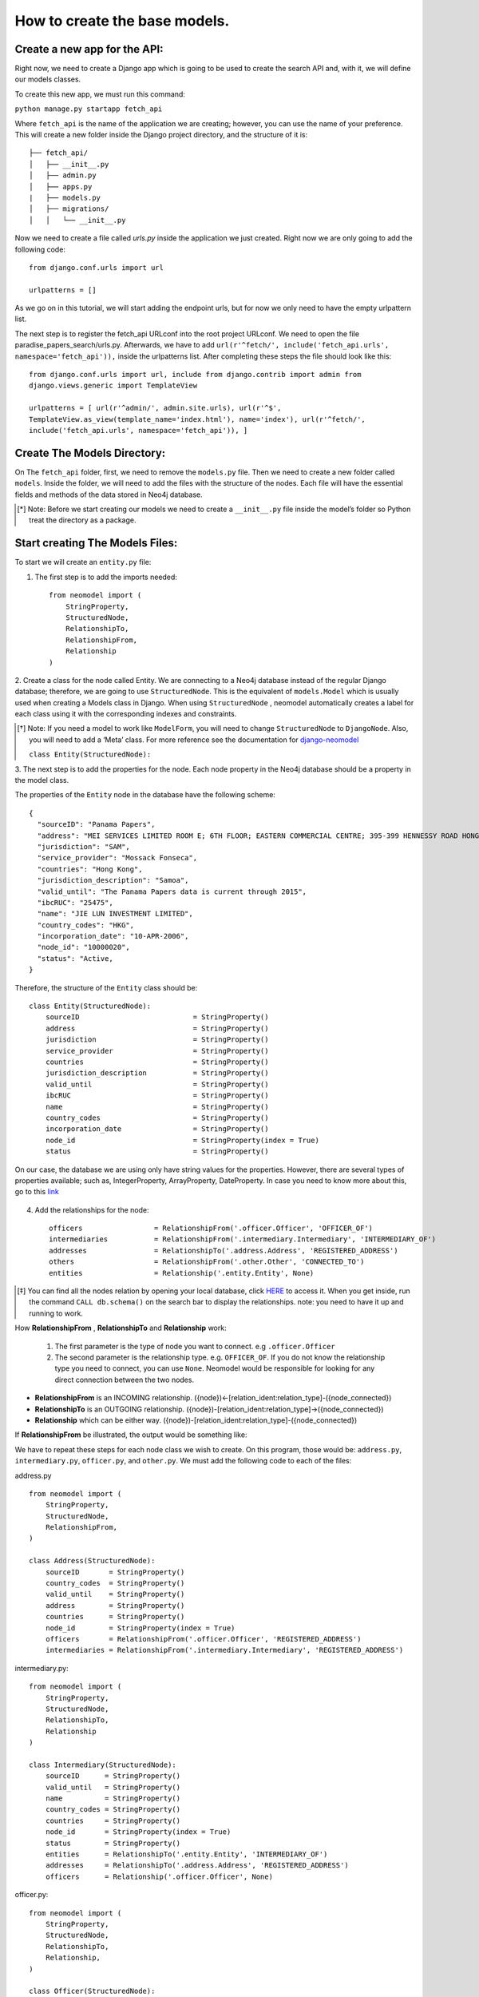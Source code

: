 ==============================
How to create the base models.
==============================

Create a new app for the API: 
==============================
Right now, we need to create a Django app which is going to be used to create the search API and,
with it, we will define our models classes.

To create this new app, we must run this command: 

``python manage.py startapp fetch_api``

Where ``fetch_api`` is the name of the application we are creating; however, you can use the name of your preference.  This will create a new folder inside the Django project directory, and the structure
of it is: ::

    ├── fetch_api/
    │   ├── __init__.py
    │   ├── admin.py
    │   ├── apps.py
    |   ├── models.py
    │   ├── migrations/
    │   │   └── __init__.py 

Now we need to create a file called `urls.py` inside the application we just created. Right now we
are only going to add the following code::

    from django.conf.urls import url

    urlpatterns = []

As we go on in this tutorial, we will start adding the endpoint urls, but for now we only need to
have the empty urlpattern list.

The next step is to register the fetch_api URLconf into the root project URLconf.  We need to open
the file paradise_papers_search/urls.py. Afterwards, we have to add ``url(r'^fetch/',
include('fetch_api.urls', namespace='fetch_api')),``   inside the urlpatterns list. After completing
these steps the file should look like this::

    from django.conf.urls import url, include from django.contrib import admin from
    django.views.generic import TemplateView

    urlpatterns = [ url(r'^admin/', admin.site.urls), url(r'^$',
    TemplateView.as_view(template_name='index.html'), name='index'), url(r'^fetch/',
    include('fetch_api.urls', namespace='fetch_api')), ]


Create The Models Directory:
==============================

On The ``fetch_api`` folder, first, we need to remove the ``models.py`` file. Then we need to create
a new folder called ``models``.  Inside the folder, we will need to add the files with the 
structure of the nodes. Each file will have the essential fields and methods of the data stored 
in Neo4j database. 

.. [*] Note: Before we start creating our models we need to create a  ``__init__.py`` file inside the model’s folder so Python treat the directory as a package.

Start creating The Models Files:
===================================
To start we will create an ``entity.py`` file: 

1. The first step is to add the imports needed::

    from neomodel import (
        StringProperty,
        StructuredNode,
        RelationshipTo,
        RelationshipFrom,
        Relationship
    )

2. Create a class for the node called Entity. We are connecting to a Neo4j database instead of the
regular Django database; therefore, we are going to use  ``StructuredNode``. This is the equivalent 
of ``models.Model`` which is usually used when creating a Models class in Django. When using 
``StructuredNode`` , neomodel automatically creates a label for each class using it with the 
corresponding indexes and constraints.

.. [*] Note: If you need a model to work like ``ModelForm``, you will need to change ``StructuredNode`` to ``DjangoNode``. Also, you will need to add a ‘Meta’ class. For more reference see the documentation for django-neomodel_

    .. _django-neomodel: https://github.com/neo4j-contrib/django-neomodel

    ``class Entity(StructuredNode):``


3. The next step is to add the properties for the node. Each node property in the Neo4j database
should be a property in the model class.

The properties of the ``Entity`` node in the database have the following scheme::

        {
          "sourceID": "Panama Papers",
          "address": "MEI SERVICES LIMITED ROOM E; 6TH FLOOR; EASTERN COMMERCIAL CENTRE; 395-399 HENNESSY ROAD HONG KONG",
          "jurisdiction": "SAM",
          "service_provider": "Mossack Fonseca",
          "countries": "Hong Kong",
          "jurisdiction_description": "Samoa",
          "valid_until": "The Panama Papers data is current through 2015",
          "ibcRUC": "25475",
          "name": "JIE LUN INVESTMENT LIMITED",
          "country_codes": "HKG",
          "incorporation_date": "10-APR-2006",
          "node_id": "10000020",
          "status": "Active,
        }

Therefore, the structure of the ``Entity`` class should be::

    class Entity(StructuredNode):
        sourceID                           = StringProperty()
        address                            = StringProperty()
        jurisdiction                       = StringProperty()
        service_provider                   = StringProperty()
        countries                          = StringProperty()
        jurisdiction_description           = StringProperty()
        valid_until                        = StringProperty()
        ibcRUC                             = StringProperty()
        name                               = StringProperty()
        country_codes                      = StringProperty()
        incorporation_date                 = StringProperty()
        node_id                            = StringProperty(index = True)
        status                             = StringProperty()

On our case, the database we are using only have string values for the properties. However, there
are several types of properties available; such as, IntegerProperty, ArrayProperty, DateProperty.
In case you need to know more about this, go to this link_

    .. _link: http://neomodel.readthedocs.io/en/latest/properties.html


4. Add the relationships for the node::

    officers                 = RelationshipFrom('.officer.Officer', 'OFFICER_OF')
    intermediaries           = RelationshipFrom('.intermediary.Intermediary', 'INTERMEDIARY_OF')
    addresses                = RelationshipTo('.address.Address', 'REGISTERED_ADDRESS')
    others                   = RelationshipFrom('.other.Other', 'CONNECTED_TO')
    entities                 = Relationship('.entity.Entity', None)

.. [*]  You can find all the nodes relation by opening your local database, click HERE_ to access it. When you get inside, run the command ``CALL db.schema()`` on the search bar to display the relationships.  note: you need to have it up and running to work. 

    .. _HERE: http://localhost:7474/browser/ 



How **RelationshipFrom** , **RelationshipTo** and **Relationship** work:

        1. The first parameter is the type of node you want to connect. e.g ``.officer.Officer``
        2. The second parameter is the relationship type. e.g. ``OFFICER_OF``. If you do not know the relationship type you need to connect, you can use ``None``. Neomodel would be responsible for looking for any direct connection between the two nodes.

* **RelationshipFrom** is an INCOMING relationship. ({node})<-[relation_ident:relation_type]-({node_connected})
* **RelationshipTo** is an OUTGOING relationship. ({node})-[relation_ident:relation_type]->({node_connected})
* **Relationship** which can be either way. ({node})-[relation_ident:relation_type]-({node_connected})

If **RelationshipFrom** be illustrated, the output would be something like: 

.. image:: _images/part03-img2.png
   :width: 100%
   :alt: alternate text


We have to repeat these steps for each node class we wish to create. On this program, those would be:
``address.py``, ``intermediary.py``, ``officer.py``, and ``other.py``. We must add the following
code to each of the files:

address.py ::

    from neomodel import (
        StringProperty,
        StructuredNode,
        RelationshipFrom,
    )

    class Address(StructuredNode):
        sourceID       = StringProperty()
        country_codes  = StringProperty()
        valid_until    = StringProperty()
        address        = StringProperty()
        countries      = StringProperty()
        node_id        = StringProperty(index = True)
        officers       = RelationshipFrom('.officer.Officer', 'REGISTERED_ADDRESS')
        intermediaries = RelationshipFrom('.intermediary.Intermediary', 'REGISTERED_ADDRESS')   


intermediary.py::

    from neomodel import (
        StringProperty,
        StructuredNode,
        RelationshipTo,
        Relationship
    )

    class Intermediary(StructuredNode):
        sourceID      = StringProperty()
        valid_until   = StringProperty()
        name          = StringProperty()
        country_codes = StringProperty()
        countries     = StringProperty()
        node_id       = StringProperty(index = True)
        status        = StringProperty()
        entities      = RelationshipTo('.entity.Entity', 'INTERMEDIARY_OF')
        addresses     = RelationshipTo('.address.Address', 'REGISTERED_ADDRESS')
        officers      = Relationship('.officer.Officer', None)



officer.py::

    from neomodel import (
        StringProperty,
        StructuredNode,
        RelationshipTo,
        Relationship,
    )

    class Officer(StructuredNode):
        sourceID      = StringProperty()
        name          = StringProperty()
        country_codes = StringProperty()
        valid_until   = StringProperty()
        countries     = StringProperty()
        node_id       = StringProperty(index = True)
        addresses     = RelationshipTo('.address.Address', 'REGISTERED_ADDRESS')
        entities      = RelationshipTo('.entity.Entity', 'OFFICER_OF')
        officers      = Relationship('.officer.Officer', None)

other.py::

    from neomodel import (
        StringProperty,
        StructuredNode,
        RelationshipTo,
        Relationship,
        Relationship
    )

    class Other(StructuredNode):
        sourceID    = StringProperty()
        name        = StringProperty()
        valid_until = StringProperty()
        node_id     = StringProperty(index = True)
        countries   = StringProperty()
        addresses   = RelationshipTo('.address.Address', 'REGISTERED_ADDRESS')
        officers    = Relationship('.officer.Officer', None)
        entities    = Relationship('.entity.Entity', None)

Modify the __init__.py file:
==================================
Now we are going to add code to the __init__.py. ::

    from .entity import Entity
    from .address import Address
    from .intermediary import Intermediary
    from .officer import Officer
    from .other import Other


This is done to simplify the imports. If you are familiar with Django and having only one model
file, you might remember the imports are done like : from `.models import *` or any class you might
need. Nevertheless, we have the classes inside a package call `models`, because of this if we need to
import a class we have to say, for example `from .models.officer import Officer`. This is because
we are one level down. 

However, since we took the approach of having the imports on the `__init__.py` file, now we can
import them as `from .models import Officer`

Create constraints or indexes: 
==================================

Creating constraints and labels have to be done after adding/changing the node definitions.
The command that we will need to use is: 

    ``python manage.py install_labels``

In this case, since we added `index=True` on the node_id property the output would create indexes
on each of the property mentioned:

.. image:: _images/part03-img1.png
   :width: 100%
   :alt: alternate text

.. [*]  Note: manage.py intall_labels works like manage.py migrate

If it were a completely new database, Neomodel would also have created the node labels, properties
and relationships.


After doing these steps, the structure folder of the project changed. Right now the structure of the
fetch_api app should be::

    ├── fetch_api/
    │   ├── __init__.py
    │   ├── admin.py
    │   ├── apps.py
    │   ├── urls.py
    │   ├── migrations/
    │   │   └── __init__.py
    │   ├── models/
    │   │   ├── __init__.py
    │   │   ├── address.py
    │   │   ├── entity.py
    │   │   ├── intermediary.py
    │   │   ├── officer.py
    │   │   └── other.py
